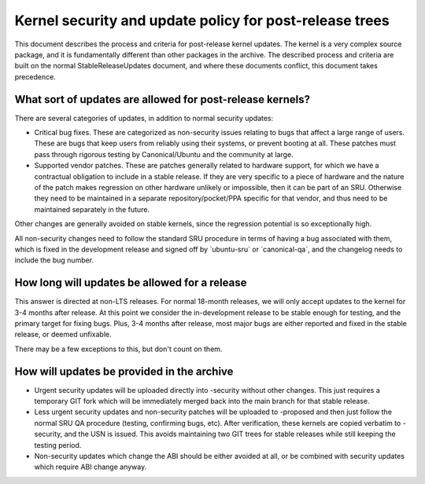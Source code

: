.. _kernel_security_and_update_policy_for_post_release_trees:

Kernel security and update policy for post-release trees
========================================================

This document describes the process and criteria for post-release kernel
updates. The kernel is a very complex source package, and it is
fundamentally different than other packages in the archive. The
described process and criteria are built on the normal
StableReleaseUpdates document, and where these documents conflict, this
document takes precedence.

.. _what_sort_of_updates_are_allowed_for_post_release_kernels:

What sort of updates are allowed for post-release kernels?
----------------------------------------------------------

There are several categories of updates, in addition to normal security
updates:

-  Critical bug fixes. These are categorized as non-security issues
   relating to bugs that affect a large range of users. These are bugs
   that keep users from reliably using their systems, or prevent booting
   at all. These patches must pass through rigorous testing by
   Canonical/Ubuntu and the community at large.
-  Supported vendor patches. These are patches generally related to
   hardware support, for which we have a contractual obligation to
   include in a stable release. If they are very specific to a piece of
   hardware and the nature of the patch makes regression on other
   hardware unlikely or impossible, then it can be part of an SRU.
   Otherwise they need to be maintained in a separate
   repository/pocket/PPA specific for that vendor, and thus need to be
   maintained separately in the future.

Other changes are generally avoided on stable kernels, since the
regression potential is so exceptionally high.

All non-security changes need to follow the standard SRU procedure in
terms of having a bug associated with them, which is fixed in the
development release and signed off by \`ubuntu-sru\` or
\`canonical-qa\`, and the changelog needs to include the bug number.

.. _how_long_will_updates_be_allowed_for_a_release:

How long will updates be allowed for a release
----------------------------------------------

This answer is directed at non-LTS releases. For normal 18-month
releases, we will only accept updates to the kernel for 3-4 months after
release. At this point we consider the in-development release to be
stable enough for testing, and the primary target for fixing bugs. Plus,
3-4 months after release, most major bugs are either reported and fixed
in the stable release, or deemed unfixable.

There may be a few exceptions to this, but don't count on them.

.. _how_will_updates_be_provided_in_the_archive:

How will updates be provided in the archive
-------------------------------------------

-  Urgent security updates will be uploaded directly into -security
   without other changes. This just requires a temporary GIT fork which
   will be immediately merged back into the main branch for that stable
   release.
-  Less urgent security updates and non-security patches will be
   uploaded to -proposed and then just follow the normal SRU QA
   procedure (testing, confirming bugs, etc). After verification, these
   kernels are copied verbatim to -security, and the USN is issued. This
   avoids maintaining two GIT trees for stable releases while still
   keeping the testing period.
-  Non-security updates which change the ABI should be either avoided at
   all, or be combined with security updates which require ABI change
   anyway.
